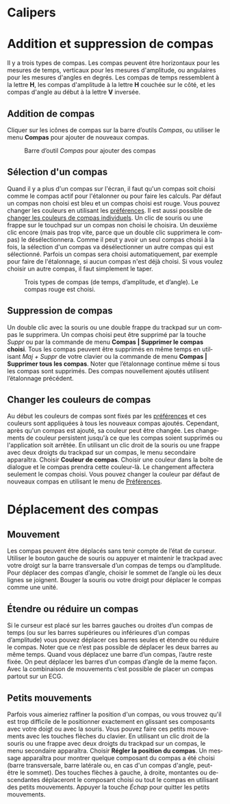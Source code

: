 #+AUTHOR:    David Mann
#+EMAIL:     mannd@epstudiossoftware.com
#+DATE:      
#+KEYWORDS:
#+LANGUAGE:  en
#+OPTIONS:   H:3 num:nil toc:nil \n:nil @:t ::t |:t ^:t -:t f:t *:t <:t
#+OPTIONS:   TeX:t LaTeX:t skip:nil d:nil todo:t pri:nil tags:not-in-toc timestamp:nil
#+EXPORT_SELECT_TAGS: export
#+EXPORT_EXCLUDE_TAGS: noexport
#+HTML_HEAD: <style media="screen" type="text/css"> img {max-width: 100%; height: auto;} </style>
* [[../../shrd/icon_32x32@2x.png]] Calipers
* Addition et suppression de compas
Il y a trois types de compas.  Les compas peuvent être horizontaux pour les mesures de temps, verticaux pour les mesures d'amplitude, ou angulaires pour les mesures d'angles en degrés.  Les compas de temps ressemblent à la lettre *H*, les compas d'amplitude à la lettre *H* couchée sur le côté, et les compas d'angle au début à la lettre *V* inversée.
** Addition de compas
Cliquer sur les icônes de compas sur la barre d’outils /Compas/, ou utiliser le menu *Compas* pour ajouter de nouveaux compas.
#+CAPTION: Barre d’outil /Compas/ pour ajouter des compas
[[../../shrd/EPCCaliperIcons.png]]
** Sélection d'un compas
Quand il y a plus d'un compas sur l'écran, il faut qu'un compas soit choisi comme le compas actif pour l'étalonner ou pour faire les calculs.  Par défaut un compas non choisi est bleu et un compas choisi est rouge. Vous pouvez changer les couleurs en utilisant les [[./preferences.html][préférences]].  Il est aussi possible de [[colors][changer les couleurs de compas individuels]].  Un clic de souris ou une frappe sur le touchpad sur un compas non choisi le choisira.  Un deuxième clic encore (mais pas trop vite, parce que un double clic supprimera le compas) le désélectionnera.  Comme il peut y avoir un seul compas choisi à la fois, la sélection d'un compas va désélectionner un autre compas qui est sélectionné.  Parfois un compas sera choisi automatiquement, par exemple pour faire de l'étalonnage, si aucun compas n'est déjà choisi.  Si vous voulez choisir un autre compas, il faut simplement le taper.
#+CAPTION: Trois types de compas (de temps, d’amplitude, et d’angle).  Le compas rouge est choisi.
[[../../shrd/EPCSelectedCaliper.png]]
** Suppression de compas
Un double clic avec la souris ou une double frappe du trackpad sur un compas le supprimera.  Un compas choisi peut être supprimé par la touche /Suppr/ ou par la commande de menu *Compas | Supprimer le compas choisi*.  Tous les compas peuvent être supprimés en même temps en utilisant /Maj + Suppr/ de votre clavier ou la commande de menu *Compas | Supprimer tous les compas*.  Noter que l’étalonnage continue même si tous les compas sont supprimés.  Des compas nouvellement ajoutés utilisent l’étalonnage précédent.
** <<colors>>Changer les couleurs de compas
Au début les couleurs de compas sont fixés par les [[./preferences.html][préférences]] et ces couleurs sont appliquées à tous les nouveaux compas ajoutés.  Cependant, après qu'un compas est ajouté, sa couleur peut être changée.  Les changements de couleur persistent jusqu'à ce que les compas soient supprimés ou l'application soit arrêtée.  En utilisant un clic droit de la souris ou une frappe avec deux droigts du trackpad sur un compas, le menu secondaire apparaîtra.  Choisir *Couleur de compas*.  Choisir une couleur dans la boîte de dialogue et le compas prendra cette couleur-là.  Le changement affectera seulement le compas choisi.  Vous pouvez changer la couleur par défaut de nouveaux compas en utilisant le menu de [[./preferences.html][Préférences]].
* Déplacement des compas
** Mouvement
Les compas peuvent être déplacés sans tenir compte de l’état de curseur.  Utiliser le bouton gauche de souris ou appuyer et maintenir le trackpad avec votre droigt sur la barre transversale d’un compas de temps ou d’amplitude.  Pour déplacer des compas d’angle, choisir le sommet de l’angle où les deux lignes se joignent.  Bouger la souris ou votre droigt pour déplacer le compas comme une unité.
** Étendre ou réduire un compas
Si le curseur est placé sur les barres gauches ou droites d’un compas de temps (ou sur les barres supérieures ou inférieures d’un compas d’amplitude) vous pouvez déplacer ces barres seules et étendre ou réduire le compas.  Noter que ce n’est pas possible de déplacer les deux barres au même temps.  Quand vous déplacez une barre d’un compas, l’autre reste fixée.  On peut déplacer les barres d’un compas d’angle de la meme façon.  Avec la combinaison de mouvements c’est possible de placer un compas partout sur un ECG.
** Petits mouvements
Parfois vous aimeriez raffiner la position d'un compas, ou vous trouvez qu'il est trop difficile de le positionner exactement en glissant ses composants avec votre doigt ou avec la souris.  Vous pouvez faire ces petits mouvements avec les touches flèches du clavier.  En utilisant un clic droit de la souris ou une frappe avec deux droigts du trackpad sur un compas, le menu secondaire apparaîtra. Choisir *Régler la position du compas*.  Un message apparaîtra pour montrer quelque composant du compas a été choisi (barre transversale, barre latérale ou, en cas d'un compas d'angle, peut-être le sommet).  Des touches flèches à gauche, à droite, montantes ou descendantes déplaceront le composant choisi ou tout le compas en utilisant des petits mouvements.  Appuyer la touche /Échap/ pour quitter les petits mouvements.

